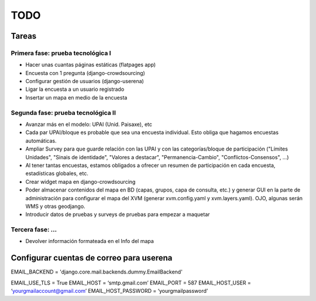 ====
TODO
====

Tareas
======

Primera fase: prueba tecnológica I
----------------------------------
* Hacer unas cuantas páginas estáticas (flatpages app)
* Encuesta con 1 pregunta (django-crowdsourcing)
* Configurar gestión de usuarios (django-userena)
* Ligar la encuesta a un usuario registrado
* Insertar un mapa en medio de la encuesta

Segunda fase: prueba tecnológica II
-----------------------------------
* Avanzar más en el modelo: UPAI (Unid. Paisaxe), etc
* Cada par UPAI/bloque es probable que sea una encuesta individual. Esto obliga que hagamos encuestas automáticas.
* Ampliar Survey para que guarde relación con las UPAI y con las categorías/bloque de participación ("Límites Unidades", "Sinais de identidade", "Valores a destacar", "Permanencia-Cambio", "Conflictos-Consensos", ...)
* Al tener tantas encuestas, estamos obligados a ofrecer un resumen de participación en cada encuesta, estadísticas globales, etc.
* Crear widget mapa en django-crowdsourcing
* Poder almacenar contenidos del mapa en BD (capas, grupos, capa de consulta, etc.) y generar GUI en la parte de administración para configurar el mapa del XVM (generar xvm.config.yaml y xvm.layers.yaml). OJO, algunas serán WMS y otras geodjango.
* Introducir datos de pruebas y surveys de pruebas para empezar a maquetar


Tercera fase: ...
-------------------------------------
* Devolver información formateada en el Info del mapa



Configurar cuentas de correo para userena
===========================================

EMAIL_BACKEND = 'django.core.mail.backends.dummy.EmailBackend'

EMAIL_USE_TLS = True
EMAIL_HOST = ‘smtp.gmail.com’
EMAIL_PORT = 587
EMAIL_HOST_USER = ‘yourgmailaccount@gmail.com’
EMAIL_HOST_PASSWORD = ‘yourgmailpassword’



